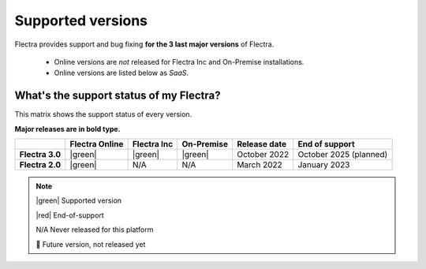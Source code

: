 
.. _supported_versions:

==================
Supported versions
==================

Flectra provides support and bug fixing **for the 3 last major versions** of Flectra.

   - Online versions are *not* released for Flectra Inc and On-Premise installations.
   - Online versions are listed below as *SaaS*.

What's the support status of my Flectra?
========================================

This matrix shows the support status of every version.

**Major releases are in bold type.**

+--------------------+----------------+--------------+-------------+----------------+------------------------+
|                    | Flectra Online | Flectra Inc  | On-Premise  | Release date   | End of support         |
+====================+================+==============+=============+================+========================+
| **Flectra 3.0**    |    |green|     | |green|      | |green|     | October 2022   | October 2025 (planned) |
+--------------------+----------------+--------------+-------------+----------------+------------------------+
| **Flectra 2.0**    | |green|        | N/A          | N/A         | March 2022     | January 2023           |
+--------------------+----------------+--------------+-------------+----------------+------------------------+

.. note::

    |green| Supported version

    |red| End-of-support

    N/A Never released for this platform

    🏁 Future version, not released yet

.. |green| raw:: html

   <span class="text-success" style="font-size: 32px; line-height: 0.5">●</span>

.. |red| raw:: html

   <span class="text-danger" style="font-size: 32px; line-height: 0.5">●</span>

